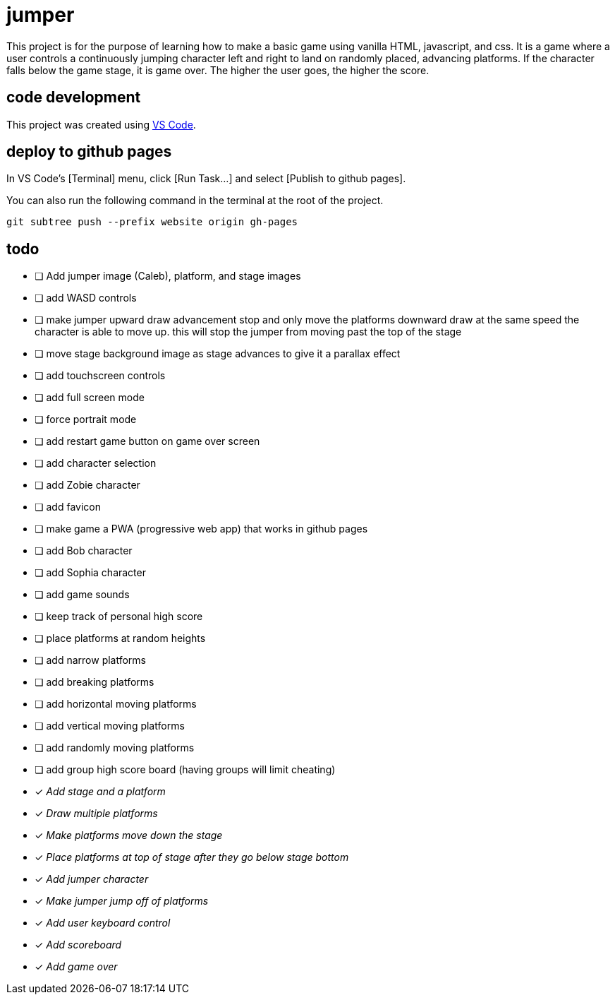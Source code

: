 = jumper

This project is for the purpose of learning how to make a basic game using
vanilla HTML, javascript, and css. It is a game where a user controls a
continuously jumping character left and right to land on randomly placed,
advancing platforms. If the character falls below the game stage, it is game
over. The higher the user goes, the higher the score.

== code development

This project was created using https://code.visualstudio.com[VS Code].

== deploy to github pages

In VS Code's [Terminal] menu, click [Run Task...] and select
[Publish to github pages].

You can also run the following command in the terminal at the root of the
project.

[source,sh]
----
git subtree push --prefix website origin gh-pages
----

== todo

* [ ] Add jumper image (Caleb), platform, and stage images
* [ ] add WASD controls
* [ ] make jumper upward draw advancement stop and only move the
platforms downward draw at the same speed the character is able to move up. this
will stop the jumper from moving past the top of the stage
* [ ] move stage background image as stage advances to give it
a parallax effect
* [ ] add touchscreen controls
* [ ] add full screen mode
* [ ] force portrait mode
* [ ] add restart game button on game over screen
* [ ] add character selection
* [ ] add Zobie character
* [ ] add favicon
* [ ] make game a PWA (progressive web app) that works in
github pages
* [ ] add Bob character
* [ ] add Sophia character
* [ ] add game sounds
* [ ] keep track of personal high score
* [ ] place platforms at random heights
* [ ] add narrow platforms
* [ ] add breaking platforms
* [ ] add horizontal moving platforms
* [ ] add vertical moving platforms
* [ ] add randomly moving platforms
* [ ] add group high score board (having groups will limit cheating)
* [x] _Add stage and a platform_
* [x] _Draw multiple platforms_
* [x] _Make platforms move down the stage_
* [x] _Place platforms at top of stage after they go below stage bottom_
* [x] _Add jumper character_
* [x] _Make jumper jump off of platforms_
* [x] _Add user keyboard control_
* [x] _Add scoreboard_
* [x] _Add game over_